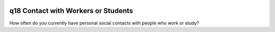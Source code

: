 .. _q18:

 
 .. role:: raw-html(raw) 
        :format: html 

q18 Contact with Workers or Students
====================================

How often do you currently have personal social contacts with people who work or study?

.. csv-table::
   :delim: |
   :header: ,Never, once a week, several times a week, every day

